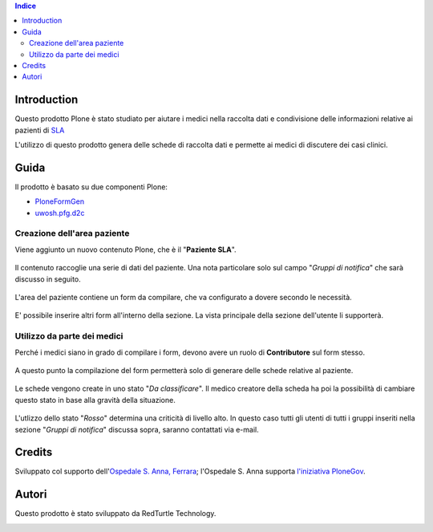 .. contents:: **Indice**

Introduction
============

Questo prodotto Plone è stato studiato per aiutare i medici nella raccolta dati e condivisione delle informazioni
relative ai pazienti di `SLA`__

__ http://it.wikipedia.org/wiki/Sclerosi_laterale_amiotrofica

L'utilizzo di questo prodotto genera delle schede di raccolta dati e permette ai medici di discutere dei casi
clinici.

Guida
=====

Il prodotto è basato su due componenti Plone:

* `PloneFormGen`__
* `uwosh.pfg.d2c`__

__ http://plone.org/products/ploneformgen
__ http://pypi.python.org/pypi/uwosh.pfg.d2c

Creazione dell'area paziente
----------------------------

Viene aggiunto un nuovo contenuto Plone, che è il "**Paziente SLA**".

.. figure:: http://blog.redturtle.it/pypi-images/ospfe.percorso_sla/ospfe.percorso_sla-0.1-01.png/image_preview
   :target: http://blog.redturtle.it/pypi-images/ospfe.percorso_sla/ospfe.percorso_sla-0.1-01.png

Il contenuto raccoglie una serie di dati del paziente. Una nota particolare solo sul campo "*Gruppi di notifica*"
che sarà discusso in seguito.

.. figure:: http://blog.redturtle.it/pypi-images/ospfe.percorso_sla/ospfe.percorso_sla-0.1-02.png/image_preview
   :target: http://blog.redturtle.it/pypi-images/ospfe.percorso_sla/ospfe.percorso_sla-0.1-02.png

L'area del paziente contiene un form da compilare, che va configurato a dovere secondo le necessità.

.. figure:: http://blog.redturtle.it/pypi-images/ospfe.percorso_sla/ospfe.percorso_sla-0.1-03.png/image_preview
   :target: http://blog.redturtle.it/pypi-images/ospfe.percorso_sla/ospfe.percorso_sla-0.1-03.png

E' possibile inserire altri form all'interno della sezione. La vista principale della sezione dell'utente li
supporterà.

.. figure:: http://blog.redturtle.it/pypi-images/ospfe.percorso_sla/ospfe.percorso_sla-0.1-04.png/image_preview
   :target: http://blog.redturtle.it/pypi-images/ospfe.percorso_sla/ospfe.percorso_sla-0.1-04.png

Utilizzo da parte dei medici
----------------------------

Perché i medici siano in grado di compilare i form, devono avere un ruolo di **Contributore** sul form stesso.

.. figure:: http://blog.redturtle.it/pypi-images/ospfe.percorso_sla/ospfe.percorso_sla-0.1-05.png/image_preview
   :target: http://blog.redturtle.it/pypi-images/ospfe.percorso_sla/ospfe.percorso_sla-0.1-05.png

A questo punto la compilazione del form permetterà solo di generare delle schede relative al paziente.

.. figure:: http://blog.redturtle.it/pypi-images/ospfe.percorso_sla/ospfe.percorso_sla-0.1-06.png/image_preview
   :target: http://blog.redturtle.it/pypi-images/ospfe.percorso_sla/ospfe.percorso_sla-0.1-06.png

Le schede vengono create in uno stato "*Da classificare*".
Il medico creatore della scheda ha poi la possibilità di cambiare questo stato in base alla gravità della situazione.

.. figure:: http://blog.redturtle.it/pypi-images/ospfe.percorso_sla/ospfe.percorso_sla-0.1-07.png/image_preview
   :target: http://blog.redturtle.it/pypi-images/ospfe.percorso_sla/ospfe.percorso_sla-0.1-07.png

L'utlizzo dello stato "*Rosso*" determina una criticità di livello alto.
In questo caso tutti gli utenti di tutti i gruppi inseriti nella sezione "*Gruppi di notifica*" discussa sopra,
saranno contattati via e-mail.

Credits
=======

Sviluppato col supporto dell'`Ospedale S. Anna, Ferrara`__; l'Ospedale S. Anna supporta
`l'iniziativa PloneGov`__.

.. image:: http://www.ospfe.it/ospfe-logo.jpg
   :alt: OspFE logo

__ http://www.ospfe.it/
__ http://www.plonegov.it/

Autori
=======

Questo prodotto è stato sviluppato da RedTurtle Technology.

.. image:: http://www.redturtle.it/redturtle_banner.png
   :alt: RedTurtle Technology Site
   :target: http://www.redturtle.it/

